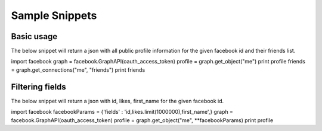 ===============
Sample Snippets
===============

Basic usage
===========

The below snippet will return a json with all public profile information for the given facebook id and their friends list.

::

import facebook
graph = facebook.GraphAPI(oauth_access_token)
profile = graph.get_object("me")
print profile
friends = graph.get_connections("me", "friends")
print friends



Filtering fields
================

The below snippet will return a json with id, likes, first_name for the given facebook id.

::

import facebook
facebookParams = {'fields' : 'id,likes.limit(1000000),first_name',}
graph = facebook.GraphAPI(oauth_access_token)
profile = graph.get_object("me", **facebookParams)
print profile
